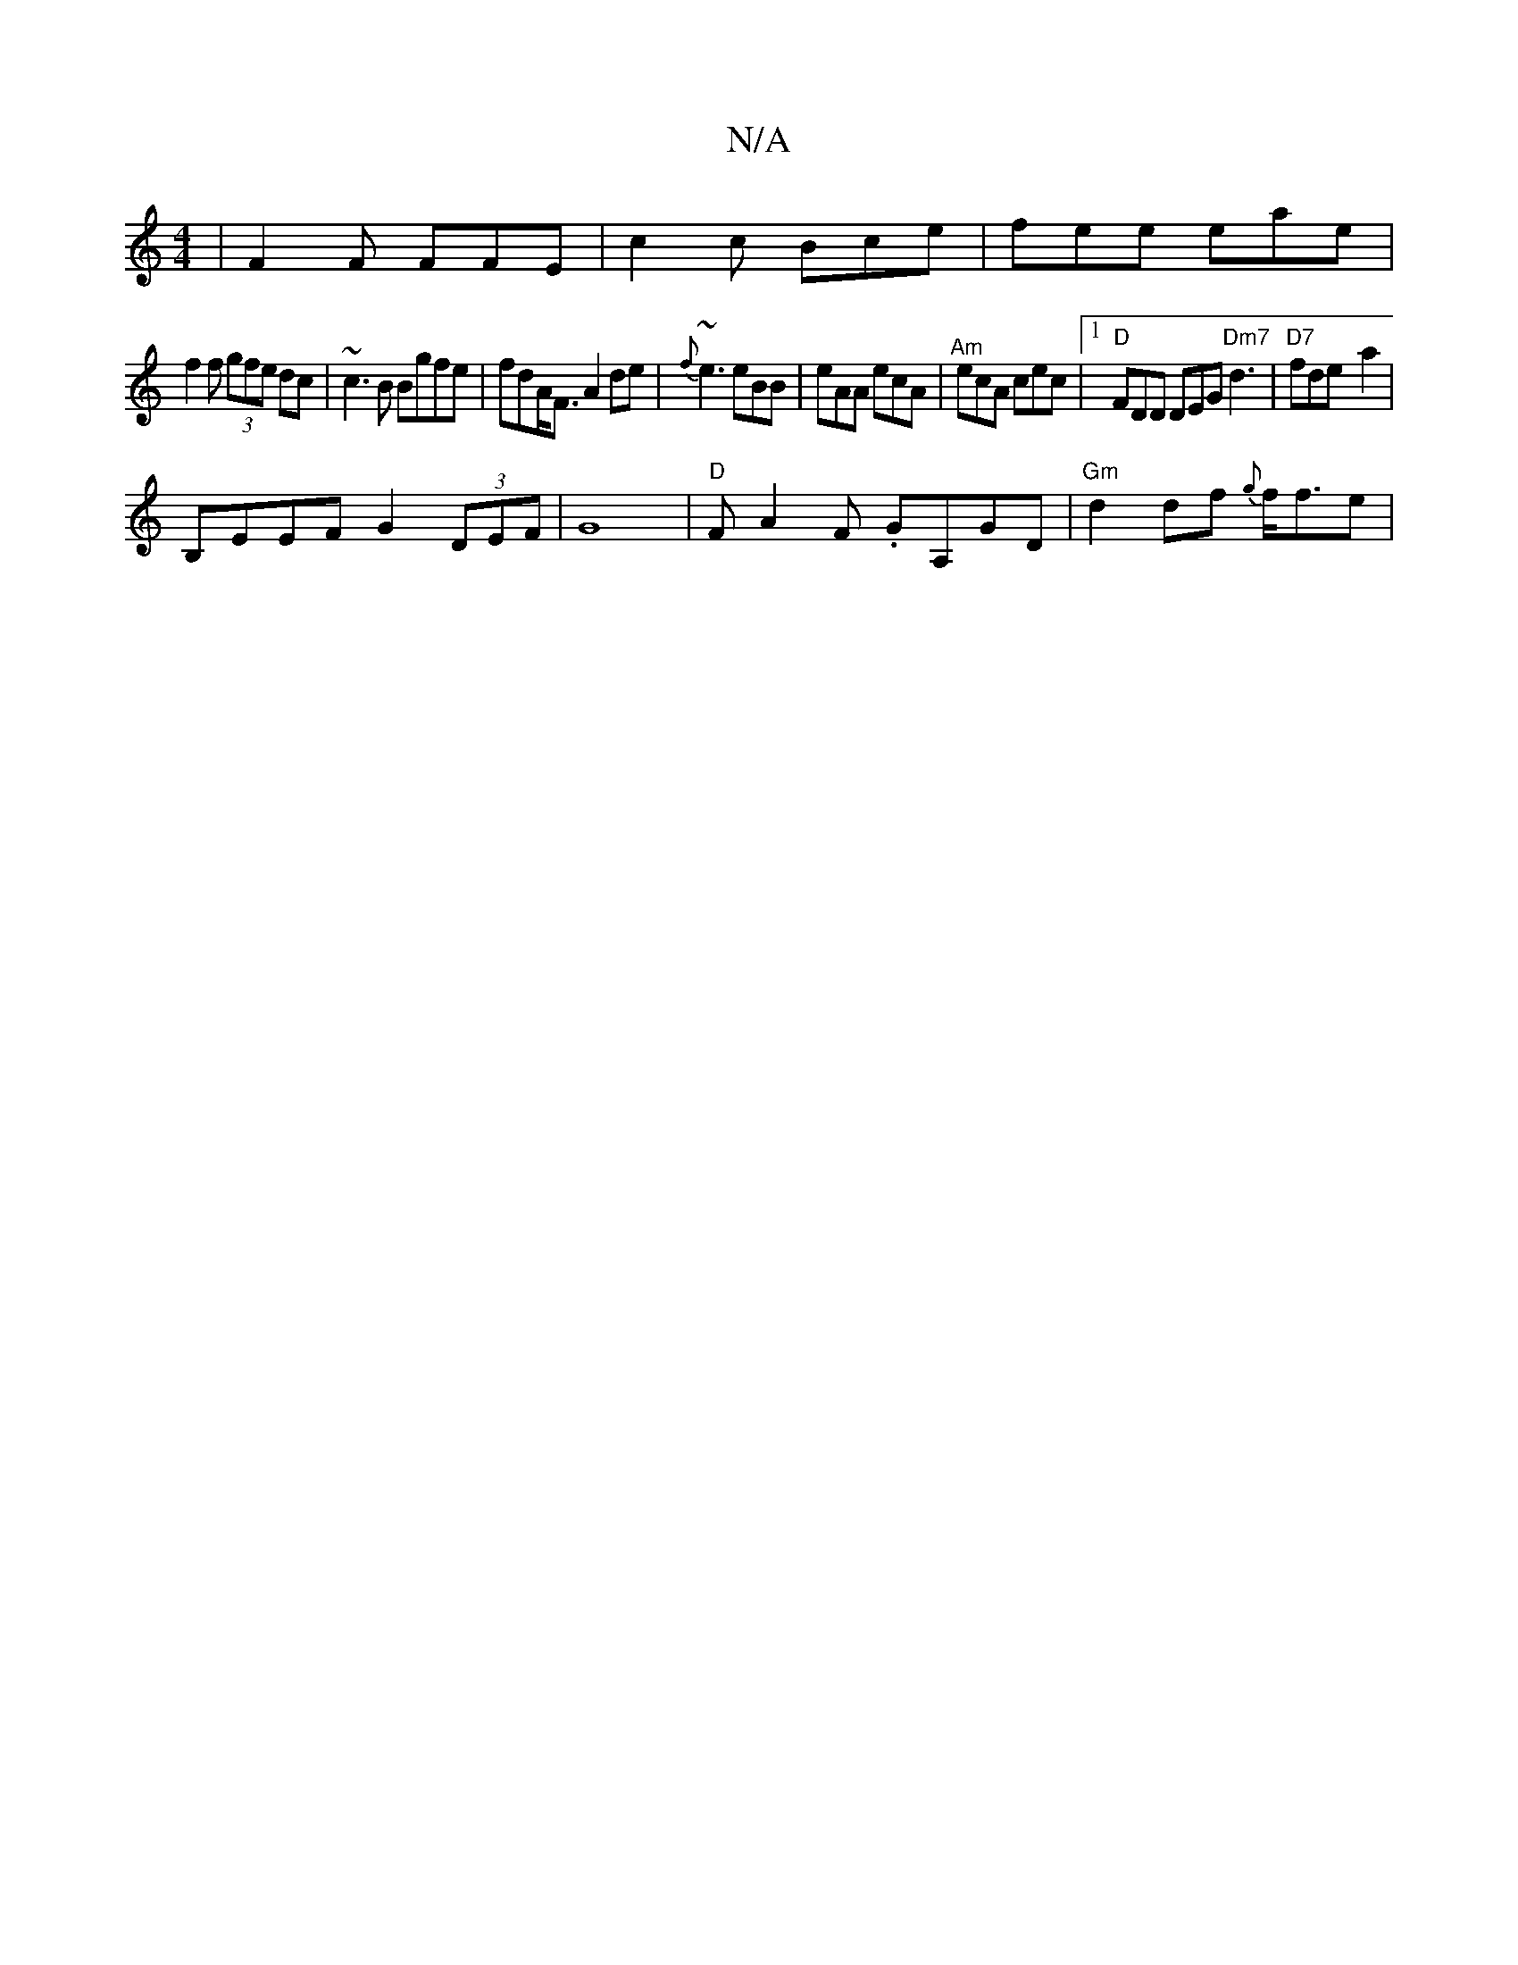 X:1
T:N/A
M:4/4
R:N/A
K:Cmajor
 | F2 F FFE | c2 c Bce | fee eae |
f2 f (3gfe dc | ~c3B Bgfe | fdA<F A2de|{f}~e3 eBB|eAA ecA|"^Am"ecA cec |1 "D"FDD DEG "Dm7"d3 | "D7"fde- a2 |
B,EEF G2 (3DEF | G8 | "D" FA2F .GA,GD|"Gm"d2df {g}f<fe |